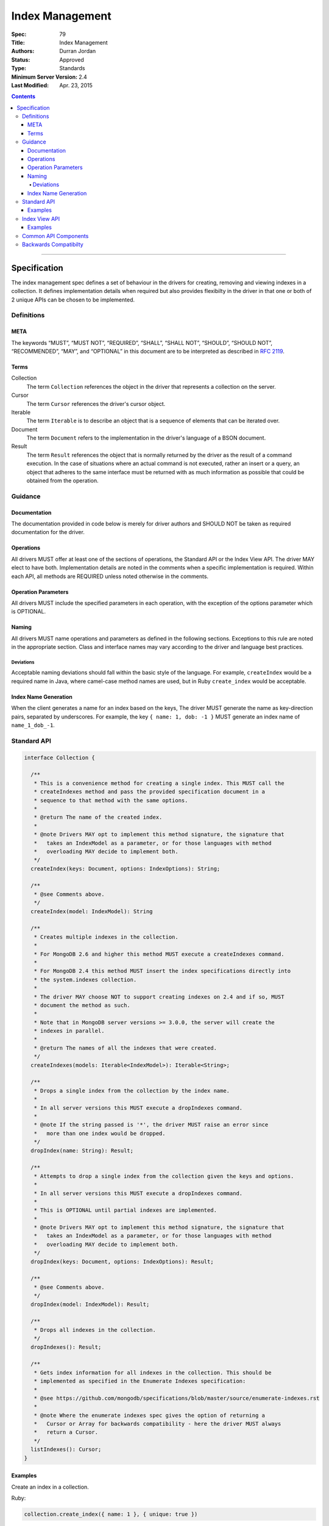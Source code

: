.. role:: javascript(code)
  :language: javascript

================
Index Management
================

:Spec: 79
:Title: Index Management
:Authors: Durran Jordan
:Status: Approved
:Type: Standards
:Minimum Server Version: 2.4
:Last Modified: Apr. 23, 2015

.. contents::

--------

Specification
=============

The index management spec defines a set of behaviour in the drivers for creating, removing and viewing indexes in a collection. It defines implementation details when required but also provides flexibilty in the driver in that one or both of 2 unique APIs can be chosen to be implemented.


-----------
Definitions
-----------

META
----

The keywords “MUST”, “MUST NOT”, “REQUIRED”, “SHALL”, “SHALL NOT”, “SHOULD”, “SHOULD NOT”, “RECOMMENDED”, “MAY”, and “OPTIONAL” in this document are to be interpreted as described in `RFC 2119 <https://www.ietf.org/rfc/rfc2119.txt>`_.


Terms
-----

Collection
  The term ``Collection`` references the object in the driver that represents a collection on the server.

Cursor
  The term ``Cursor`` references the driver's cursor object.

Iterable
  The term ``Iterable`` is to describe an object that is a sequence of elements that can be iterated over.

Document
  The term ``Document`` refers to the implementation in the driver's language of a BSON document.

Result
  The term ``Result`` references the object that is normally returned by the driver as the result of a command execution. In the case of situations where an actual command is not executed, rather an insert or a query, an object that adheres to the same interface must be returned with as much information as possible that could be obtained from the operation.

--------
Guidance
--------

Documentation
-------------

The documentation provided in code below is merely for driver authors and SHOULD NOT be taken as required documentation for the driver.


Operations
----------

All drivers MUST offer at least one of the sections of operations, the Standard API or the Index View API. The driver MAY elect to have both. Implementation details are noted in the comments when a specific implementation is required. Within each API, all methods are REQUIRED unless noted otherwise in the comments.


Operation Parameters
--------------------

All drivers MUST include the specified parameters in each operation, with the exception of the options parameter which is OPTIONAL.


Naming
------

All drivers MUST name operations and parameters as defined in the following sections. Exceptions to this rule are noted in the appropriate section. Class and interface names may vary according to the driver and language best practices.

Deviations
**********

Acceptable naming deviations should fall within the basic style of the language. For example, ``createIndex`` would be a required name in Java, where camel-case method names are used, but in Ruby ``create_index`` would be acceptable.


Index Name Generation
---------------------

When the client generates a name for an index based on the keys, The driver MUST generate the name as key-direction pairs, separated by underscores. For example, the key ``{ name: 1, dob: -1 }`` MUST generate an index name of ``name_1_dob_-1``.


------------
Standard API
------------

.. code:: typescript

  interface Collection {

    /**
     * This is a convenience method for creating a single index. This MUST call the
     * createIndexes method and pass the provided specification document in a
     * sequence to that method with the same options.
     *
     * @return The name of the created index.
     *
     * @note Drivers MAY opt to implement this method signature, the signature that
     *   takes an IndexModel as a parameter, or for those languages with method
     *   overloading MAY decide to implement both.
     */
    createIndex(keys: Document, options: IndexOptions): String;

    /**
     * @see Comments above.
     */
    createIndex(model: IndexModel): String

    /**
     * Creates multiple indexes in the collection.
     *
     * For MongoDB 2.6 and higher this method MUST execute a createIndexes command.
     *
     * For MongoDB 2.4 this method MUST insert the index specifications directly into
     * the system.indexes collection.
     *
     * The driver MAY choose NOT to support creating indexes on 2.4 and if so, MUST
     * document the method as such.
     *
     * Note that in MongoDB server versions >= 3.0.0, the server will create the
     * indexes in parallel.
     *
     * @return The names of all the indexes that were created.
     */
    createIndexes(models: Iterable<IndexModel>): Iterable<String>;

    /**
     * Drops a single index from the collection by the index name.
     *
     * In all server versions this MUST execute a dropIndexes command.
     *
     * @note If the string passed is '*', the driver MUST raise an error since
     *   more than one index would be dropped.
     */
    dropIndex(name: String): Result;

    /**
     * Attempts to drop a single index from the collection given the keys and options.
     *
     * In all server versions this MUST execute a dropIndexes command.
     *
     * This is OPTIONAL until partial indexes are implemented.
     *
     * @note Drivers MAY opt to implement this method signature, the signature that
     *   takes an IndexModel as a parameter, or for those languages with method
     *   overloading MAY decide to implement both.
     */
    dropIndex(keys: Document, options: IndexOptions): Result;

    /**
     * @see Comments above.
     */
    dropIndex(model: IndexModel): Result;

    /**
     * Drops all indexes in the collection.
     */
    dropIndexes(): Result;

    /**
     * Gets index information for all indexes in the collection. This should be
     * implemented as specified in the Enumerate Indexes specification:
     *
     * @see https://github.com/mongodb/specifications/blob/master/source/enumerate-indexes.rst
     *
     * @note Where the enumerate indexes spec gives the option of returning a
     *   Cursor or Array for backwards compatibility - here the driver MUST always
     *   return a Cursor.
     */
    listIndexes(): Cursor;
  }


Examples
--------

Create an index in a collection.

Ruby:

.. code:: ruby

  collection.create_index({ name: 1 }, { unique: true })

Java:

.. code:: java

  collection.createIndex(new Document("name", 1), new IndexOptions().unique(true));

Produces the shell equivalent (>= 2.6.0) of:

.. code:: javascript

  db.runCommand({
    createIndexes: "users",
    indexes: [
      { key: { name: 1 }, name: "name_1", unique: true }
    ]
  });

Create multiple indexes in a collection.

Ruby:

.. code:: ruby

  collection.create_indexes([
    { key: { name: 1 }, unique: true },
    { key: { age: -1 }, name: "age" }
  ])

Java:

.. code:: java

  collection.createIndexes(asList(
    new IndexModel(new Document("name", 1), new IndexOptions().unique(true)),
    new IndexModel(new Document("age", -1), new IndexOptions().name("age"))
  ));

Produces the shell equivalent (>= 2.6.0) of:

.. code:: javascript

  db.runCommand({
    createIndexes: "users",
    indexes: [
      { key: { name: 1 }, name: "name_1", unique: true },
      { key: { age: -1 }, name: "age" }
    ]
  });

Drop an index in a collection.

Ruby:

.. code:: ruby

  collection.drop_index("age")

Java:

.. code:: java

  collection.dropIndex("age");

Produces the shell equivalent of:

.. code:: javascript

  db.runCommand({ dropIndexes: "users", index: "age" });

Drop all indexes in a collection.

Ruby:

.. code:: ruby

  collection.drop_indexes

Java:

.. code:: java

  collection.dropIndexes();

Produces the shell equivalent of:

.. code:: javascript

  db.runCommand({ dropIndexes: "users", index: "*" });

List all indexes in a collection.

Ruby:

.. code:: ruby

  collection.list_indexes

Java:

.. code:: java

  collection.listIndexes();

Produces the shell equivalent (>= 3.0.0) of:

.. code:: javascript

  db.runCommand({ listIndexes: "users" });

--------------
Index View API
--------------

.. code:: typescript

  interface Collection {

    /**
     * Returns the index view for this collection.
     */
    indexes(): IndexView;
  }

  interface IndexView extends Iterable<Document> {

    /**
     * Enumerates the index information for all indexes in the collection. This should be
     * implemented as specified in the Enumerate Indexes specification, although the naming
     * requirement is dropped in favor of the driver language standard for handling iteration
     * over a sequence of objects.
     *
     * @see https://github.com/mongodb/specifications/blob/master/source/enumerate-indexes.rst
     *
     * @note For drivers that cannot make the IndexView iterable, they MUST implement a list
     *   method. See below.
     */
    iterator(): Iterator<Document>;

    /**
     * For drivers that cannot make IndexView iterable, they MUST implement this method to
     * return a list of indexes. In the case of async drivers, this MAY return a Future<Cursor>
     *  or language/implementation equivalent.
     *
     * @note Where the enumerate indexes spec gives the option of returning a
     *   Cursor or Array for backwards compatibility - here the driver MUST always
     *   return a Cursor.
     */
    list(): Cursor;

    /**
     * This is a convenience method for creating a single index. This MUST call the
     * createMany method and pass the provided specification document in a
     * sequence to that method with the same options.
     *
     * @return The name of the created index.
     *
     * @note Drivers MAY opt to implement this method signature, the signature that
     *   takes an IndexModel as a parameter, or for those languages with method
     *   overloading MAY decide to implement both.
     */
    createOne(keys: Document, options: IndexOptions): String;

    /**
     * @see Comments above.
     */
    createOne(model: IndexModel): String

    /**
     * Creates multiple indexes in the collection.
     *
     * For MongoDB 2.6 and higher this method MUST execute a createIndexes command.
     *
     * For MongoDB 2.4 this method MUST insert the index specifications directly into
     * the system.indexes collection.
     *
     * The driver MAY choose NOT to support creating indexes on 2.4 and if so, MUST
     * document the method as such.
     *
     * @return The names of the created indexes.
     *
     * @note Each specification document becomes the "key" field in the document that
     *   is inserted or the command.
     *
     * Note that in MongoDB server versions >= 3.0.0, the server will create the
     * indexes in parallel.
     */
    createMany(models: Iterable<IndexModel>): Iterable<String>;

    /**
     * Drops a single index from the collection by the index name.
     *
     * In all server versions this MUST execute a dropIndexes command.
     *
     * @note If the string passed is '*', the driver MUST raise an error since
     *   more than one index would be dropped.
     */
    dropOne(name: String): Result;

    /**
     * Attempts to drop a single index from the collection given the keys and options.
     * This is OPTIONAL until partial indexes are implemented.
     *
     * In all server versions this MUST execute a dropIndexes command.
     *
     * @note Drivers MAY opt to implement this method signature, the signature that
     *   takes an IndexModel as a parameter, or for those languages with method
     *   overloading MAY decide to implement both.
     */
    dropOne(keys: Document, options: IndexOptions): Result;

    /**
     * @see Comments above.
     */
    dropOne(model: IndexModel): Result;

    /**
     * Drops all indexes in the collection.
     */
    dropAll(): Result;
  }


Examples
--------

Create an index in a collection.

Ruby:

.. code:: ruby

  collection.indexes.create_one({ name: 1 }, { unique: true })

Java:

.. code:: java

  collection.indexes().createOne(new Document("name", 1), new IndexOptions().unique(true));

Produces the shell equivalent (>= 2.6.0) of:

.. code:: javascript

  db.runCommand({
    createIndexes: "users",
    indexes: [
      { key: { name: 1 }, name: "name_1", unique: true }
    ]
  });

Create multiple indexes in a collection.

Ruby:

.. code:: ruby

  collection.indexes.create_many([
    { key: { name: 1 }, unique: true },
    { key: { age: -1 }, name: "age" }
  ])

Java:

.. code:: java

  collection.indexes().createMany(asList(
    new IndexModel(new Document("name", 1), new IndexOptions().unique(true),
    new IndexModel(new Document("age", -1), new IndexOptions().name("age")
  ));

Produces the shell equivalent (>= 2.6.0) of:

.. code:: javascript

  db.runCommand({
    createIndexes: "users",
    indexes: [
      { key: { name: 1 }, name: "name_1", unique: true },
      { key: { age: -1 }, name: "age" }
    ]
  });

Drop an index in a collection.

Ruby:

.. code:: ruby

  collection.indexes.drop_one("age")

Java:

.. code:: java

  collection.indexes().dropOne("age");

Produces the shell equivalent of:

.. code:: javascript

  db.runCommand({ dropIndexes: "users", index: "age" });

Drop all indexes in a collection.

Ruby:

.. code:: ruby

  collection.indexes.drop_all

Java:

.. code:: java

  collection.indexes().dropAll();

Produces the shell equivalent of:

.. code:: javascript

  db.runCommand({ dropIndexes: "users", index: "*" });

List all indexes in a collection.

Ruby:

.. code:: ruby

  collection.indexes.each do |document|
    p document
  end

Java:

.. code:: java

  for (BsonDocument document: collection.indexes()) {
    /* ... */
  }

Produces the shell equivalent (>= 3.0.0) of:

.. code:: javascript

  var indexes = db.runCommand({ listIndexes: "users" });
  for (index in indexes) {
    console.log(index);
  }


---------------------
Common API Components
---------------------

.. code:: typescript

  interface IndexModel {

    /**
     * Contains the required keys for the index.
     */
    keys: Document;

    /**
     * Contains the options for the index.
     */
    options: IndexOptions;
  }

  interface IndexOptions {

    /**
     * Optionally tells the server to build the index in the background and not block
     * other tasks.
     */
    background: Boolean;

    /**
     * Optionally specifies the length in time, in seconds, for documents to remain in
     * a collection.
     */
    expireAfter: Int32;

    /**
     * Optionally specify a specific name for the index outside of the default generated
     * name. If none is provided then the name is generated in the format "[field]_[direction]".
     *
     * @example For an index of name: 1, age: -1, the generated name would be "name_1_age_-1".
     */
    name: String;

    /**
     * Optionally tells the index to only reference documents with the specified field in
     * the index.
     */
    sparse: Boolean;

    /**
     * Optionally used only in MongoDB 3.0.0 and higher. Specifies the storage engine
     * to store the index in.
     */
    storageEngine: String;

    /**
     * Optionally forces the index to be unique.
     */
    unique: Boolean;

    /**
     * Optionally specifies the index version number, either 0 or 1.
     */
    version: Int32;

    /**
     * Optionally specifies the default language for text indexes.
     * Is english if none is provided.
     */
    defaultLanguage: String;

    /**
     * Optionally Specifies the field in the document to override the language.
     */
    languageOverride: String;

    /**
     * Optionally provideds the text index version number.
     *
     * MongoDB 2.4 can only support version 1.
     *
     * MongoDB 2.6 and higher may support version 1 or 2.
     */
    textVersion: Int32;

    /**
     * Optionally specifies fields in the index and their corresponding weight values.
     */
    weights: Document;

    /**
     * Optionally specifies the 2dsphere index version number.
     *
     * MongoDB 2.4 can only support version 1.
     *
     * MongoDB 2.6 and higher may support version 1 or 2.
     */
    sphereVersion: Int32;

    /**
     * Optionally specifies the precision of the stored geo hash in the 2d index, from 1 to 32.
     */
    bits: Int32;

    /**
     * Optionally sets the maximum boundary for latitude and longitude in the 2d index.
     */
    max: Double;

    /**
     * Optionally sets the minimum boundary for latitude and longitude in the index in a
     * 2d index.
     */
    min: Double;

    /**
     * Optionally specifies the number of units within which to group the location values
     * in a geo haystack index.
     */
    bucketSize: Int32;
  }


----------------------
Backwards Compatibilty
----------------------

This specification makes no attempts to be backwards compatible as the target drivers to implement this spec are all next generation.
